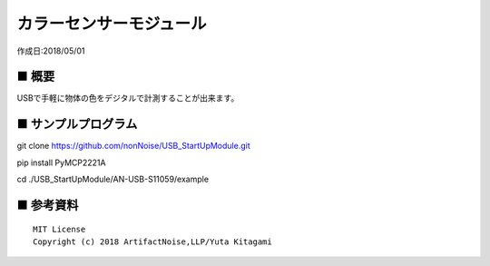 ========================================================================
カラーセンサーモジュール
========================================================================

作成日:2018/05/01

■ 概要
------------------------------------------------------------------------

USBで手軽に物体の色をデジタルで計測することが出来ます。

.. image:: ./img/取説.png


■ サンプルプログラム
------------------------------------------------------------------------

git clone https://github.com/nonNoise/USB_StartUpModule.git

pip install PyMCP2221A

cd ./USB_StartUpModule/AN-USB-S11059/example



■ 参考資料
------------------------------------------------------------------------


::
    
    MIT License
    Copyright (c) 2018 ArtifactNoise,LLP/Yuta Kitagami   
